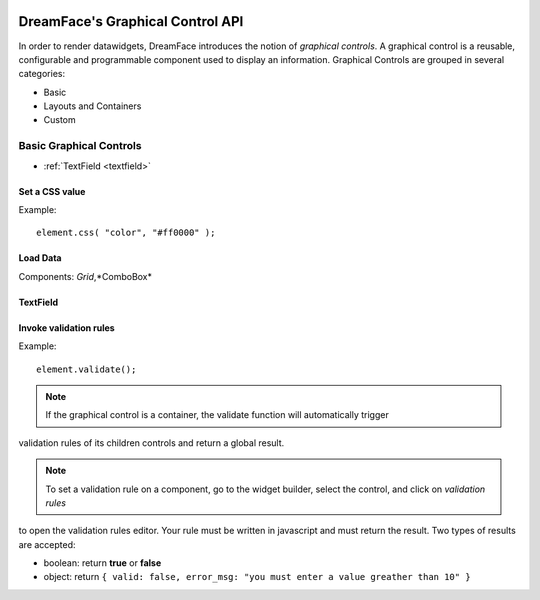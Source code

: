 .. image:: http://www.dreamface-interactive.com/img/dreamface-interactive.png

DreamFace's Graphical Control API
=================================

In order to render datawidgets, DreamFace introduces the notion of *graphical controls*. A graphical control is a reusable, configurable and programmable component used to display an information.
Graphical Controls are grouped in several categories:

* Basic
* Layouts and Containers
* Custom

Basic Graphical Controls
^^^^^^^^^^^^^^^^^^^^^^^^

* :ref:`TextField <textfield>`


Set a CSS value
---------------

.. js:function:: css( property, value )

   :param string property: The message to display.
   :returns: void.
    
Example:
::
	element.css( "color", "#ff0000" );
	

Load Data
---------

.. js:function:: loadData( callback )

Components: *Grid*,*ComboBox*

.. _textfield:

TextField
---------

Invoke validation rules
-----------------------

.. js:function:: validate()

   :returns: the validation result.
    
Example:
::
	element.validate();

.. note:: If the graphical control is a container, the validate function will automatically trigger
validation rules of its children controls and return a global result.

.. note:: To set a validation rule on a component, go to the widget builder, select the control, and click on *validation rules*
to open the validation rules editor. Your rule must be written in javascript and must return the result. Two types of results are
accepted:

* boolean: return **true** or **false**
* object: return ``{ valid: false, error_msg: "you must enter a value greather than 10" }``

